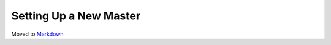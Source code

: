 Setting Up a New Master
=======================

Moved to
`Markdown <https://chromium.googlesource.com/infra/infra/+/master/docs/users/new_master.md>`_

